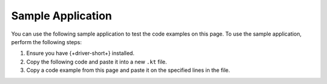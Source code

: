 Sample Application
~~~~~~~~~~~~~~~~~~

You can use the following sample application to test the code examples on this
page. To use the sample application, perform the following steps:

1. Ensure you have {+driver-short+} installed.
#. Copy the following code and paste it into a new ``.kt`` file.
#. Copy a code example from this page and paste it on the specified lines in the file.
